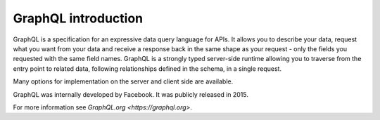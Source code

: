 GraphQL introduction
====================

GraphQL is a specification for an expressive data query language for APIs. It allows you to describe your data, request what you want from your data and receive a response back in the same shape as your request - only the fields you requested with the same field names. GraphQL is a strongly typed server-side runtime allowing you to traverse from the entry point to related data, following relationships defined in the schema, in a single request.

Many options for implementation on the server and client side are available.

GraphQL was internally developed by Facebook. It was publicly released in 2015.

For more information see `GraphQL.org <https://graphql.org>`.
